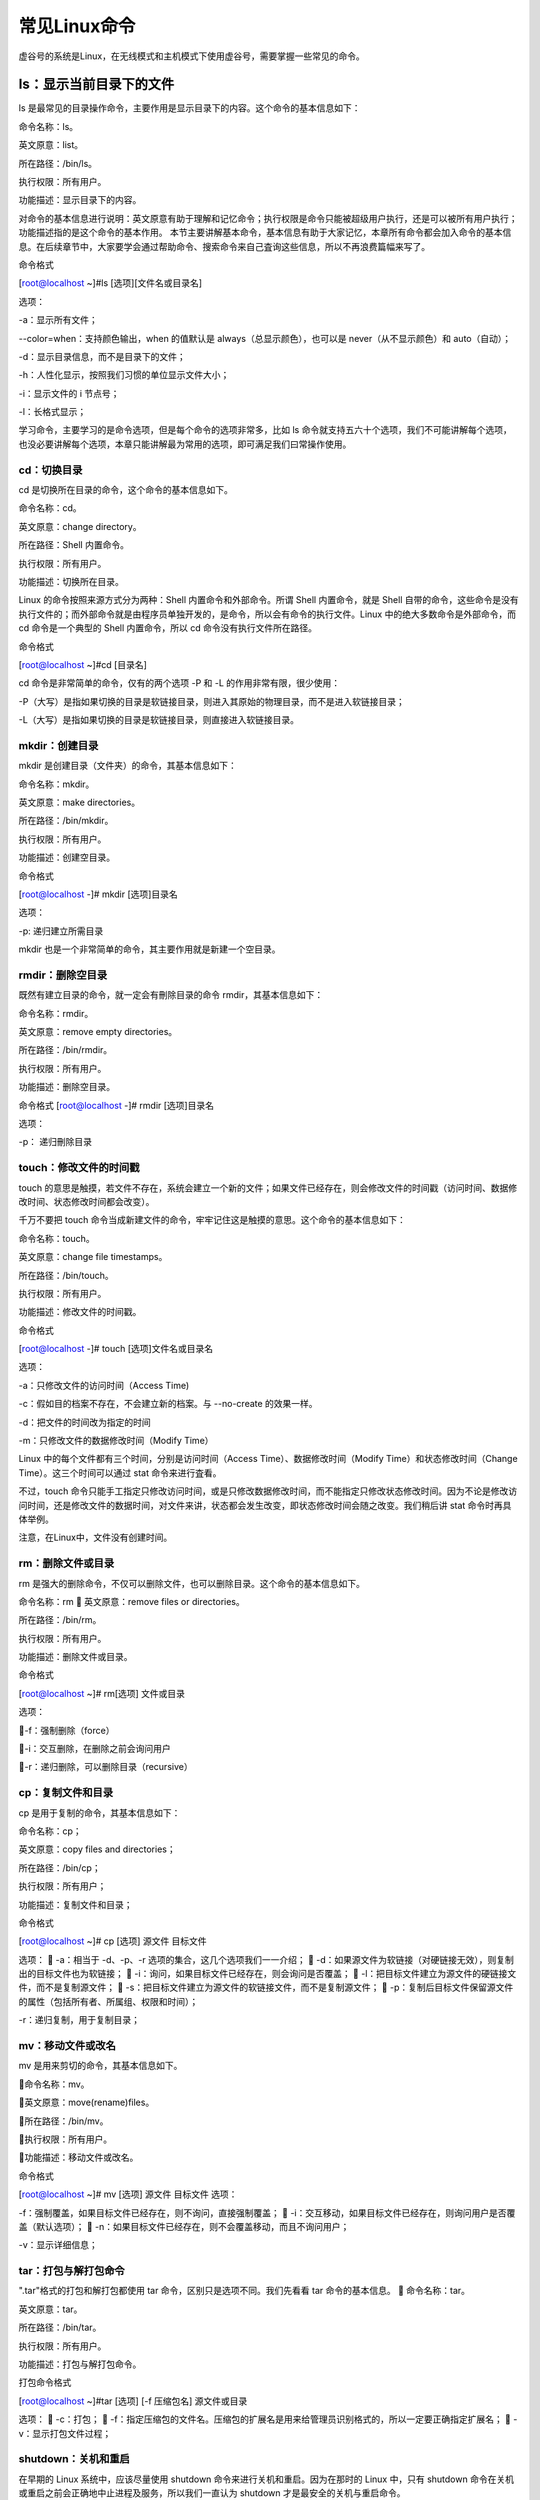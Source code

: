 
常见Linux命令
=========================

虚谷号的系统是Linux，在无线模式和主机模式下使用虚谷号，需要掌握一些常见的命令。


ls：显示当前目录下的文件
------------------------------------------

ls 是最常见的目录操作命令，主要作用是显示目录下的内容。这个命令的基本信息如下：

命令名称：ls。

英文原意：list。

所在路径：/bin/ls。

执行权限：所有用户。

功能描述：显示目录下的内容。

对命令的基本信息进行说明：英文原意有助于理解和记忆命令；执行权限是命令只能被超级用户执行，还是可以被所有用户执行；功能描述指的是这个命令的基本作用。
本节主要讲解基本命令，基本信息有助于大家记忆，本章所有命令都会加入命令的基本信息。在后续章节中，大家要学会通过帮助命令、搜索命令来自己査询这些信息，所以不再浪费篇幅来写了。

命令格式

[root@localhost ~]#ls [选项][文件名或目录名]

选项：

-a：显示所有文件；

--color=when：支持颜色输出，when 的值默认是 always（总显示颜色），也可以是 never（从不显示颜色）和 auto（自动）；

-d：显示目录信息，而不是目录下的文件；

-h：人性化显示，按照我们习惯的单位显示文件大小；

-i：显示文件的 i 节点号；

-l：长格式显示；

学习命令，主要学习的是命令选项，但是每个命令的选项非常多，比如 ls 命令就支持五六十个选项，我们不可能讲解每个选项，也没必要讲解每个选项，本章只能讲解最为常用的选项，即可满足我们曰常操作使用。

----------------------------------------
cd：切换目录
----------------------------------------

cd 是切换所在目录的命令，这个命令的基本信息如下。

命令名称：cd。

英文原意：change directory。

所在路径：Shell 内置命令。

执行权限：所有用户。

功能描述：切换所在目录。

Linux 的命令按照来源方式分为两种：Shell 内置命令和外部命令。所谓 Shell 内置命令，就是 Shell 自带的命令，这些命令是没有执行文件的；而外部命令就是由程序员单独开发的，是命令，所以会有命令的执行文件。Linux 中的绝大多数命令是外部命令，而 cd 命令是一个典型的 Shell 内置命令，所以 cd 命令没有执行文件所在路径。

命令格式

[root@localhost ~]#cd [目录名]

cd 命令是非常简单的命令，仅有的两个选项 -P 和 -L 的作用非常有限，很少使用：

-P（大写）是指如果切换的目录是软链接目录，则进入其原始的物理目录，而不是进入软链接目录；

-L（大写）是指如果切换的目录是软链接目录，则直接进入软链接目录。

-------------------------------------------------
mkdir：创建目录
-------------------------------------------------

mkdir 是创建目录（文件夹）的命令，其基本信息如下：

命令名称：mkdir。

英文原意：make directories。

所在路径：/bin/mkdir。

执行权限：所有用户。

功能描述：创建空目录。

命令格式

[root@localhost -]# mkdir [选项]目录名

选项：

-p: 递归建立所需目录

mkdir 也是一个非常简单的命令，其主要作用就是新建一个空目录。

--------------------------------------
rmdir：删除空目录
--------------------------------------

既然有建立目录的命令，就一定会有刪除目录的命令 rmdir，其基本信息如下：

命令名称：rmdir。

英文原意：remove empty directories。

所在路径：/bin/rmdir。

执行权限：所有用户。

功能描述：删除空目录。

命令格式
[root@localhost -]# rmdir [选项]目录名

选项：

-p： 递归刪除目录

---------------------------------------------
touch：修改文件的时间戳
---------------------------------------------

touch 的意思是触摸，若文件不存在，系统会建立一个新的文件；如果文件已经存在，则会修改文件的时间戳（访问时间、数据修改时间、状态修改时间都会改变）。

千万不要把 touch 命令当成新建文件的命令，牢牢记住这是触摸的意思。这个命令的基本信息如下：

命令名称：touch。

英文原意：change file timestamps。

所在路径：/bin/touch。

执行权限：所有用户。

功能描述：修改文件的时间戳。

命令格式

[root@localhost -]# touch [选项]文件名或目录名

选项：

-a：只修改文件的访问时间（Access Time)

-c：假如目的档案不存在，不会建立新的档案。与 --no-create 的效果一样。

-d：把文件的时间改为指定的时间

-m：只修改文件的数据修改时间（Modify Time）

Linux 中的每个文件都有三个时间，分别是访问时间（Access Time）、数据修改时间（Modify Time）和状态修改时间（Change Time）。这三个时间可以通过 stat 命令来进行査看。

不过，touch 命令只能手工指定只修改访问时间，或是只修改数据修改时间，而不能指定只修改状态修改时间。因为不论是修改访问时间，还是修改文件的数据时间，对文件来讲，状态都会发生改变，即状态修改时间会随之改变。我们稍后讲 stat 命令时再具体举例。

注意，在Linux中，文件没有创建时间。

----------------------------------------------
rm：删除文件或目录
----------------------------------------------

rm 是强大的删除命令，不仅可以删除文件，也可以删除目录。这个命令的基本信息如下。

命令名称：rm

英文原意：remove files or directories。

所在路径：/bin/rm。

执行权限：所有用户。

功能描述：删除文件或目录。

命令格式

[root@localhost ~]# rm[选项] 文件或目录

选项：

-f：强制删除（force）

-i：交互删除，在删除之前会询问用户

-r：递归删除，可以删除目录（recursive）

------------------------------------------------
cp：复制文件和目录
------------------------------------------------
cp 是用于复制的命令，其基本信息如下：

命令名称：cp；

英文原意：copy files and directories；

所在路径：/bin/cp；

执行权限：所有用户；

功能描述：复制文件和目录；

命令格式

[root@localhost ~]# cp [选项] 源文件 目标文件

选项：

-a：相当于 -d、-p、-r 选项的集合，这几个选项我们一一介绍；

-d：如果源文件为软链接（对硬链接无效），则复制出的目标文件也为软链接；

-i：询问，如果目标文件已经存在，则会询问是否覆盖；

-l：把目标文件建立为源文件的硬链接文件，而不是复制源文件；

-s：把目标文件建立为源文件的软链接文件，而不是复制源文件；

-p：复制后目标文件保留源文件的属性（包括所有者、所属组、权限和时间）；

-r：递归复制，用于复制目录；

------------------------------------------------------
mv：移动文件或改名
------------------------------------------------------

mv 是用来剪切的命令，其基本信息如下。

命令名称：mv。

英文原意：move(rename)files。

所在路径：/bin/mv。

执行权限：所有用户。

功能描述：移动文件或改名。

命令格式

[root@localhost ~]# mv [选项] 源文件 目标文件
选项：

-f：强制覆盖，如果目标文件已经存在，则不询问，直接强制覆盖；

-i：交互移动，如果目标文件已经存在，则询问用户是否覆盖（默认选项）；

-n：如果目标文件已经存在，则不会覆盖移动，而且不询问用户；

-v：显示详细信息；

----------------------------------------------
tar：打包与解打包命令
----------------------------------------------

".tar"格式的打包和解打包都使用 tar 命令，区别只是选项不同。我们先看看 tar 命令的基本信息。

命令名称：tar。

英文原意：tar。

所在路径：/bin/tar。

执行权限：所有用户。

功能描述：打包与解打包命令。

打包命令格式

[root@localhost ~]#tar [选项] [-f 压缩包名] 源文件或目录

选项：

-c：打包；

-f：指定压缩包的文件名。压缩包的扩展名是用来给管理员识别格式的，所以一定要正确指定扩展名；

-v：显示打包文件过程；

-----------------------------------------
shutdown：关机和重启
-----------------------------------------

在早期的 Linux 系统中，应该尽量使用 shutdown 命令来进行关机和重启。因为在那时的 Linux 中，只有 shutdown 命令在关机或重启之前会正确地中止进程及服务，所以我们一直认为 shutdown 才是最安全的关机与重启命令。

而在现在的系统中，一些其他的命令（如 reboot）也会正确地中止进程及服务，但我们仍建议使用 shutdown 命令来进行关机和重启。

shutdown 命令的基本信息如下。

命令名称：shutdown。

英文原意：bring the system down。

所在路径：/sbin/shutdown。

执行权限：超级用户。

功能描述：关机和重启

命令格式
[root@localhost ~]# shutdown [选项] 时间 [警告信息]

选项:

-c：取消已经执行的 shutdown 命令；

-h：关机；

-r：重启；


